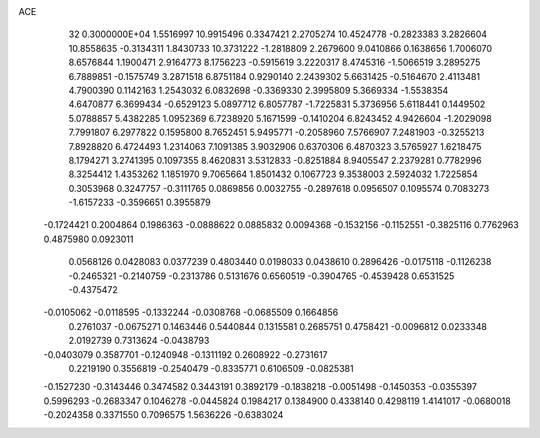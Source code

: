 ACE                                                                             
   32  0.3000000E+04
   1.5516997  10.9915496   0.3347421   2.2705274  10.4524778  -0.2823383
   3.2826604  10.8558635  -0.3134311   1.8430733  10.3731222  -1.2818809
   2.2679600   9.0410866   0.1638656   1.7006070   8.6576844   1.1900471
   2.9164773   8.1756223  -0.5915619   3.2220317   8.4745316  -1.5066519
   3.2895275   6.7889851  -0.1575749   3.2871518   6.8751184   0.9290140
   2.2439302   5.6631425  -0.5164670   2.4113481   4.7900390   0.1142163
   1.2543032   6.0832698  -0.3369330   2.3995809   5.3669334  -1.5538354
   4.6470877   6.3699434  -0.6529123   5.0897712   6.8057787  -1.7225831
   5.3736956   5.6118441   0.1449502   5.0788857   5.4382285   1.0952369
   6.7238920   5.1671599  -0.1410204   6.8243452   4.9426604  -1.2029098
   7.7991807   6.2977822   0.1595800   8.7652451   5.9495771  -0.2058960
   7.5766907   7.2481903  -0.3255213   7.8928820   6.4724493   1.2314063
   7.1091385   3.9032906   0.6370306   6.4870323   3.5765927   1.6218475
   8.1794271   3.2741395   0.1097355   8.4620831   3.5312833  -0.8251884
   8.9405547   2.2379281   0.7782996   8.3254412   1.4353262   1.1851970
   9.7065664   1.8501432   0.1067723   9.3538003   2.5924032   1.7225854
   0.3053968   0.3247757  -0.3111765   0.0869856   0.0032755  -0.2897618
   0.0956507   0.1095574   0.7083273  -1.6157233  -0.3596651   0.3955879
  -0.1724421   0.2004864   0.1986363  -0.0888622   0.0885832   0.0094368
  -0.1532156  -0.1152551  -0.3825116   0.7762963   0.4875980   0.0923011
   0.0568126   0.0428083   0.0377239   0.4803440   0.0198033   0.0438610
   0.2896426  -0.0175118  -0.1126238  -0.2465321  -0.2140759  -0.2313786
   0.5131676   0.6560519  -0.3904765  -0.4539428   0.6531525  -0.4375472
  -0.0105062  -0.0118595  -0.1332244  -0.0308768  -0.0685509   0.1664856
   0.2761037  -0.0675271   0.1463446   0.5440844   0.1315581   0.2685751
   0.4758421  -0.0096812   0.0233348   2.0192739   0.7313624  -0.0438793
  -0.0403079   0.3587701  -0.1240948  -0.1311192   0.2608922  -0.2731617
   0.2219190   0.3556819  -0.2540479  -0.8335771   0.6106509  -0.0825381
  -0.1527230  -0.3143446   0.3474582   0.3443191   0.3892179  -0.1838218
  -0.0051498  -0.1450353  -0.0355397   0.5996293  -0.2683347   0.1046278
  -0.0445824   0.1984217   0.1384900   0.4338140   0.4298119   1.4141017
  -0.0680018  -0.2024358   0.3371550   0.7096575   1.5636226  -0.6383024
